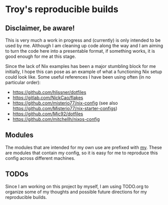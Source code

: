 * Troy's reproducible builds

** Disclaimer, be aware!

This is very much a work in progress and (currently) is only intended to be used by me. Although I am cleaning up code along the way and I am aiming to turn the code here into a presentable format, if something works, it is good enough for me at this stage.

Since the lack of Nix examples has been a major stumbling block for me initially, I hope this can pose as an example of what a functioning Nix setup could look like. Some useful references I have been using often (in no particular order):
- https://github.com/hlissner/dotfiles
- https://gitlab.com/NickCao/flakes
- https://github.com/misterio77/nix-config (see also https://github.com/Misterio77/nix-starter-configs)
- https://github.com/Mic92/dotfiles
- https://github.com/mitchellh/nixos-config

** Modules

The modules that are intended for my own use are prefixed with _my_. These are modules that contain my config, so it is easy for me to reproduce this config across different machines.

** TODOs

Since I am working on this project by myself, I am using TODO.org to organize some of my thoughts and possible future directions for my reproducible builds.
